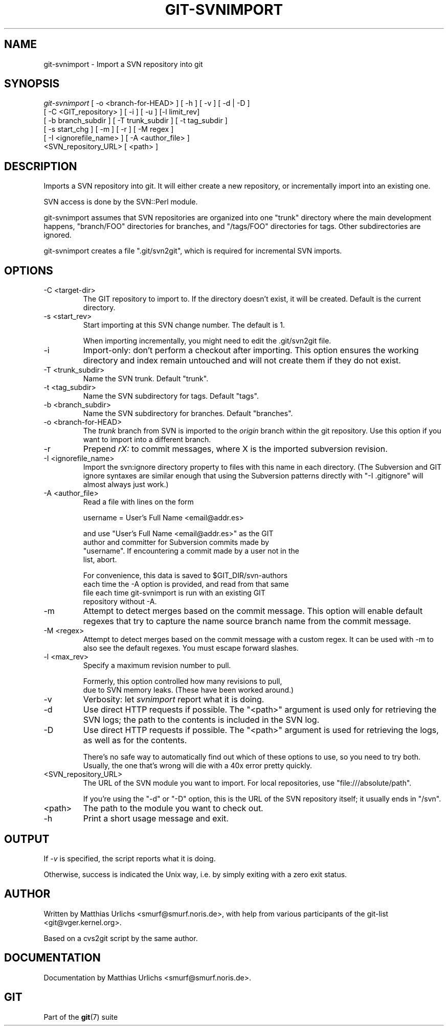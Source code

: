 .\"Generated by db2man.xsl. Don't modify this, modify the source.
.de Sh \" Subsection
.br
.if t .Sp
.ne 5
.PP
\fB\\$1\fR
.PP
..
.de Sp \" Vertical space (when we can't use .PP)
.if t .sp .5v
.if n .sp
..
.de Ip \" List item
.br
.ie \\n(.$>=3 .ne \\$3
.el .ne 3
.IP "\\$1" \\$2
..
.TH "GIT-SVNIMPORT" 1 "" "" ""
.SH NAME
git-svnimport \- Import a SVN repository into git
.SH "SYNOPSIS"

.nf
\fIgit\-svnimport\fR [ \-o <branch\-for\-HEAD> ] [ \-h ] [ \-v ] [ \-d | \-D ]
                [ \-C <GIT_repository> ] [ \-i ] [ \-u ] [\-l limit_rev]
                [ \-b branch_subdir ] [ \-T trunk_subdir ] [ \-t tag_subdir ]
                [ \-s start_chg ] [ \-m ] [ \-r ] [ \-M regex ]
                [ \-I <ignorefile_name> ] [ \-A <author_file> ]
                <SVN_repository_URL> [ <path> ]
.fi

.SH "DESCRIPTION"


Imports a SVN repository into git\&. It will either create a new repository, or incrementally import into an existing one\&.


SVN access is done by the SVN::Perl module\&.


git\-svnimport assumes that SVN repositories are organized into one "trunk" directory where the main development happens, "branch/FOO" directories for branches, and "/tags/FOO" directories for tags\&. Other subdirectories are ignored\&.


git\-svnimport creates a file "\&.git/svn2git", which is required for incremental SVN imports\&.

.SH "OPTIONS"

.TP
\-C <target\-dir>
The GIT repository to import to\&. If the directory doesn't exist, it will be created\&. Default is the current directory\&.

.TP
\-s <start_rev>
Start importing at this SVN change number\&. The default is 1\&.

When importing incrementally, you might need to edit the \&.git/svn2git file\&.

.TP
\-i
Import\-only: don't perform a checkout after importing\&. This option ensures the working directory and index remain untouched and will not create them if they do not exist\&.

.TP
\-T <trunk_subdir>
Name the SVN trunk\&. Default "trunk"\&.

.TP
\-t <tag_subdir>
Name the SVN subdirectory for tags\&. Default "tags"\&.

.TP
\-b <branch_subdir>
Name the SVN subdirectory for branches\&. Default "branches"\&.

.TP
\-o <branch\-for\-HEAD>
The \fItrunk\fR branch from SVN is imported to the \fIorigin\fR branch within the git repository\&. Use this option if you want to import into a different branch\&.

.TP
\-r
Prepend \fIrX: \fR to commit messages, where X is the imported subversion revision\&.

.TP
\-I <ignorefile_name>
Import the svn:ignore directory property to files with this name in each directory\&. (The Subversion and GIT ignore syntaxes are similar enough that using the Subversion patterns directly with "\-I \&.gitignore" will almost always just work\&.)

.TP
\-A <author_file>
Read a file with lines on the form

.nf
username = User's Full Name <email@addr\&.es>
.fi

.nf
and use "User's Full Name <email@addr\&.es>" as the GIT
author and committer for Subversion commits made by
"username"\&. If encountering a commit made by a user not in the
list, abort\&.
.fi

.nf
For convenience, this data is saved to $GIT_DIR/svn\-authors
each time the \-A option is provided, and read from that same
file each time git\-svnimport is run with an existing GIT
repository without \-A\&.
.fi

.TP
\-m
Attempt to detect merges based on the commit message\&. This option will enable default regexes that try to capture the name source branch name from the commit message\&.

.TP
\-M <regex>
Attempt to detect merges based on the commit message with a custom regex\&. It can be used with \-m to also see the default regexes\&. You must escape forward slashes\&.

.TP
\-l <max_rev>
Specify a maximum revision number to pull\&.

.nf
Formerly, this option controlled how many revisions to pull,
due to SVN memory leaks\&. (These have been worked around\&.)
.fi

.TP
\-v
Verbosity: let \fIsvnimport\fR report what it is doing\&.

.TP
\-d
Use direct HTTP requests if possible\&. The "<path>" argument is used only for retrieving the SVN logs; the path to the contents is included in the SVN log\&.

.TP
\-D
Use direct HTTP requests if possible\&. The "<path>" argument is used for retrieving the logs, as well as for the contents\&.

There's no safe way to automatically find out which of these options to use, so you need to try both\&. Usually, the one that's wrong will die with a 40x error pretty quickly\&.

.TP
<SVN_repository_URL>
The URL of the SVN module you want to import\&. For local repositories, use "file:///absolute/path"\&.

If you're using the "\-d" or "\-D" option, this is the URL of the SVN repository itself; it usually ends in "/svn"\&.

.TP
<path>
The path to the module you want to check out\&.

.TP
\-h
Print a short usage message and exit\&.

.SH "OUTPUT"


If \fI\-v\fR is specified, the script reports what it is doing\&.


Otherwise, success is indicated the Unix way, i\&.e\&. by simply exiting with a zero exit status\&.

.SH "AUTHOR"


Written by Matthias Urlichs <smurf@smurf\&.noris\&.de>, with help from various participants of the git\-list <git@vger\&.kernel\&.org>\&.


Based on a cvs2git script by the same author\&.

.SH "DOCUMENTATION"


Documentation by Matthias Urlichs <smurf@smurf\&.noris\&.de>\&.

.SH "GIT"


Part of the \fBgit\fR(7) suite

